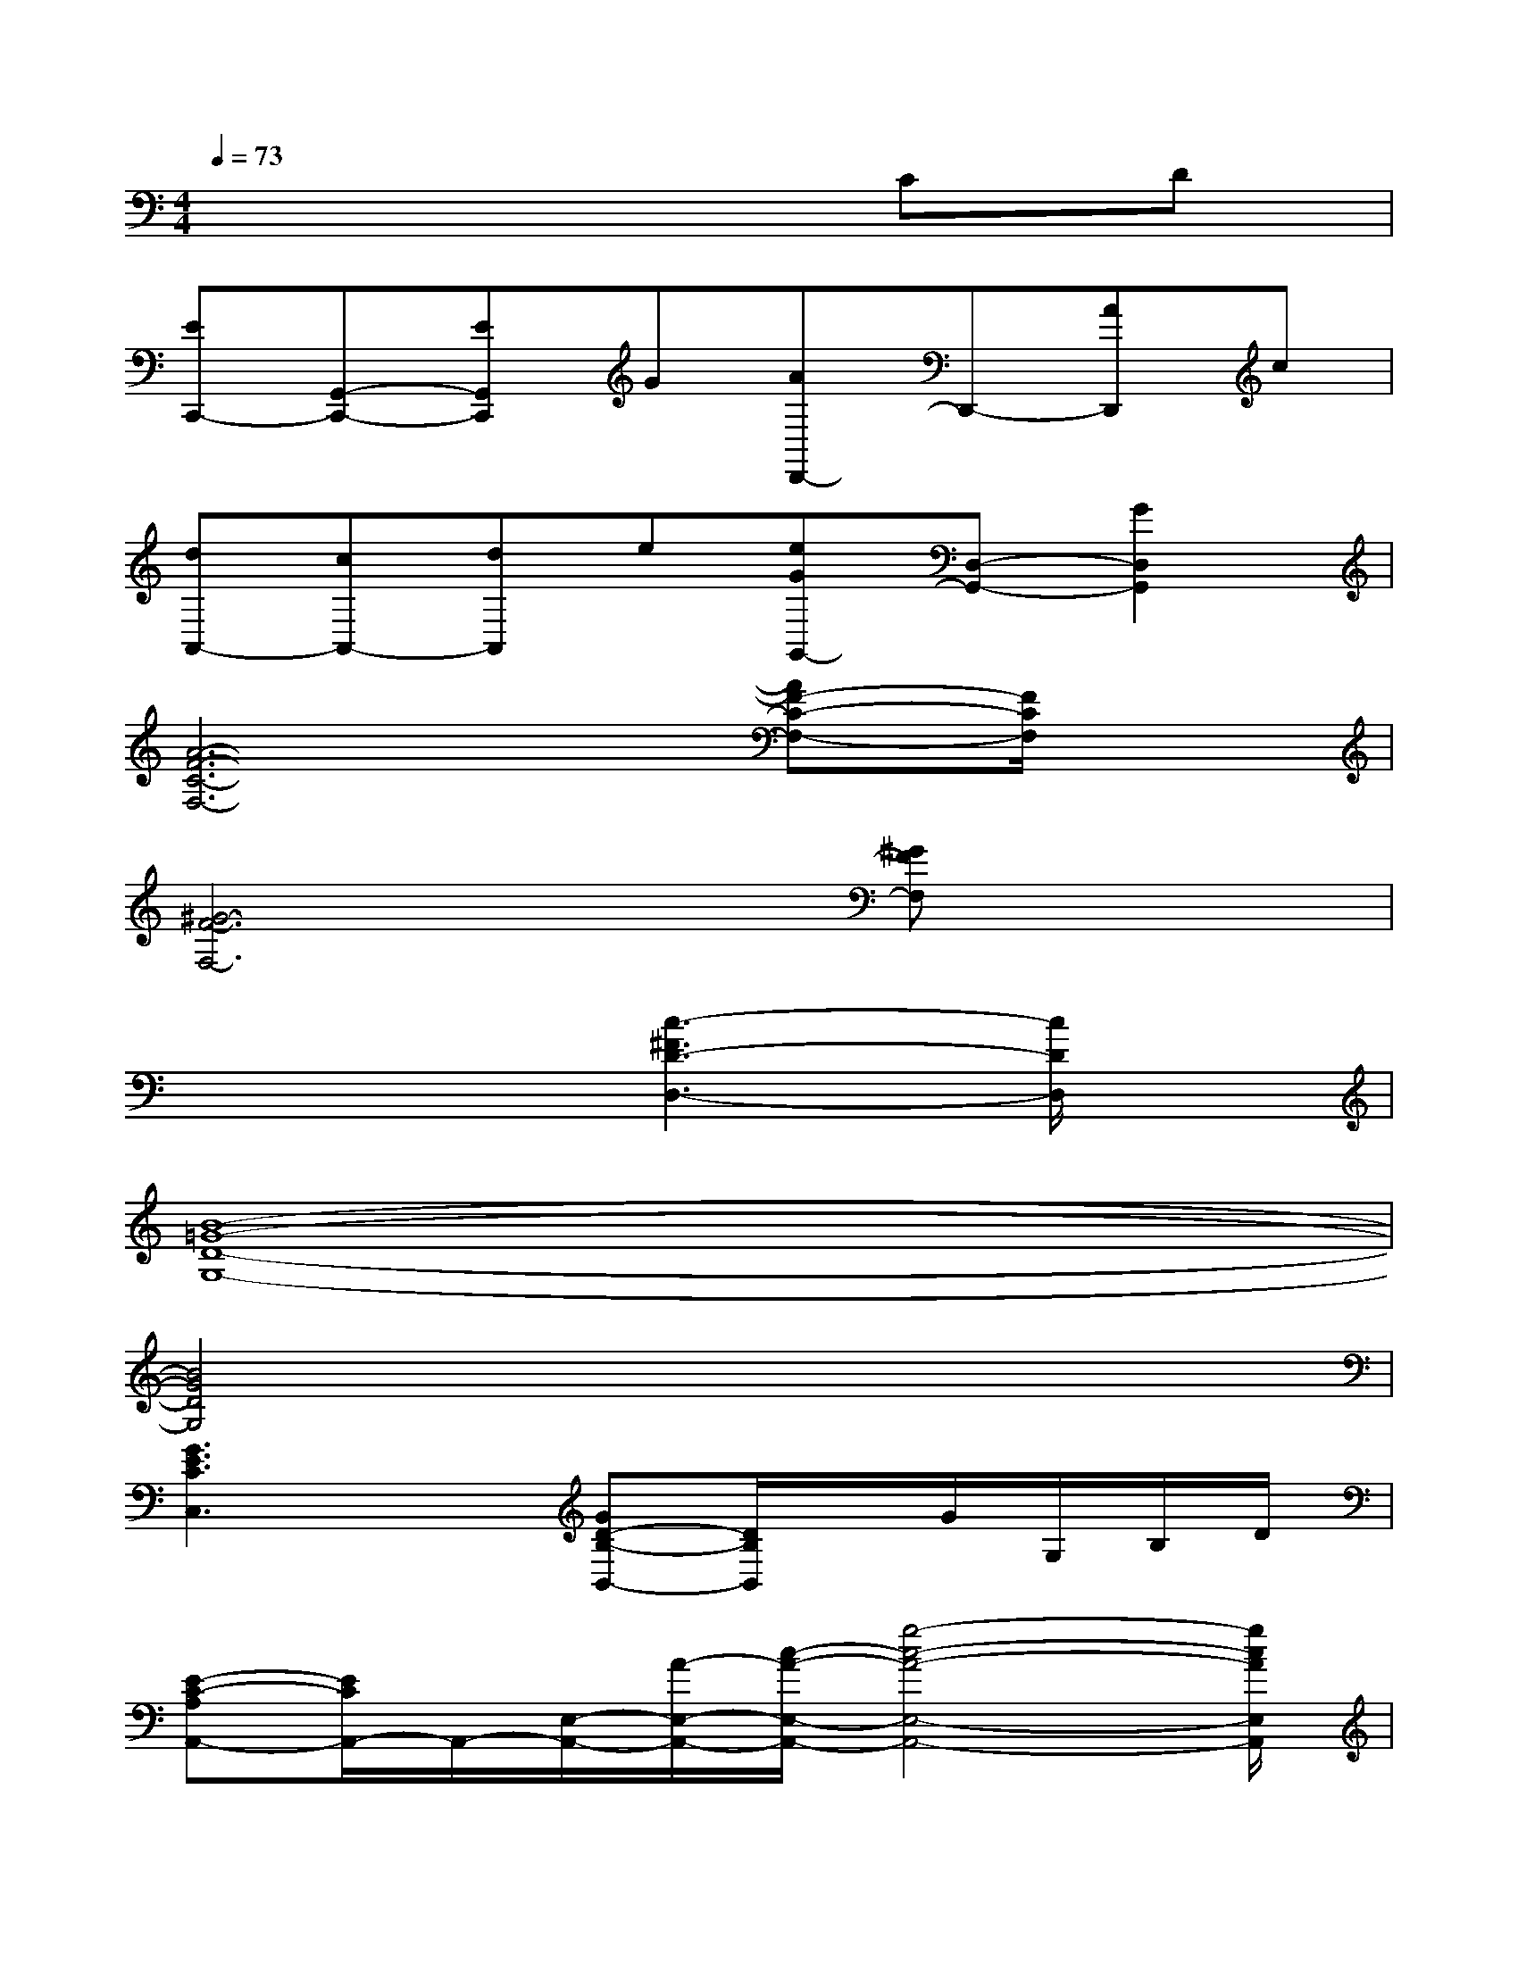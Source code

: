 X:1
T:
M:4/4
L:1/8
Q:1/4=73
K:C%0sharps
V:1
x6CD|
[EC,,-][G,,-C,,-][EG,,C,,]G[AD,,-]D,,-[AD,,]c|
[dA,,-][cA,,-][dA,,]e[eGG,,-][D,-G,,-][G2D,2G,,2]|
[A6-F6-C6-F,6-][AF-C-F,-][F/2C/2F,/2]x/2|
[^G6-F6-F,6-][^GFF,]x|
x4[c3-^F3D3-D,3-][c/2D/2D,/2]x/2|
[B8-=G8-D8-G,8-]|
[B4G4D4G,4]x4|
[G3E3C3C,3]x[GD-B,-B,,-][D/2B,/2B,,/2]x/2G/2G,/2B,/2D/2|
[E-C-A,A,,-][E/2C/2A,,/2-]A,,/2-[E,/2-A,,/2-][A/2-E,/2-A,,/2-][c/2-A/2-E,/2-A,,/2-][g4-c4-A4-E,4-A,,4-][g/2c/2A/2E,/2A,,/2]|
[A2-E2-C2-=F,2][A/2E/2C/2]x/2[E/2C/2]x/2[A2F2C2D,2]x2|
[FCA,G,]xF/2G,/2A,/2C/2[GDB,G,]xD-[DG,]|
[AECF,-][A,F,-][A/2-E/2-C/2F,/2-][A/2E/2F,/2][C/2A,/2]x/2[c^FDD,-][^F,D,][c/2C/2-][C/2A,/2][D/2^F,/2]^F/2|
[GECC,]E,/2C/2[G/2D/2B,/2B,,/2-][G,/2B,,/2]B,/2D/2[E3/2C3/2-A,3/2A,,3/2-][C/2A,,/2-][E/2-E,/2-A,,/2-][E/2A,/2-E,/2-A,,/2-][C/2-A,/2-E,/2-A,,/2-][E/2C/2A,/2E,/2A,,/2]|
[A=FCD,-][F,D,-][A/2F/2C/2A,/2-D,/2]A,/2[C/2F,/2-][F/2F,/2][GDB,-G,-][B,-G,-][G/2-D/2-B,/2G,/2-][G/2D/2G,/2]B,|
[G3/2E3/2C3/2C,3/2-]C,/2[AFCF,]E/2-[G4-E4-C4C,4][G/2E/2]